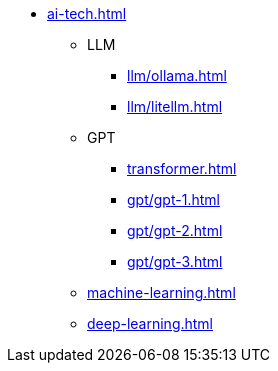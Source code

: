* xref:ai-tech.adoc[]
** LLM
*** xref:llm/ollama.adoc[]
*** xref:llm/litellm.adoc[]
** GPT
*** xref:transformer.adoc[]
*** xref:gpt/gpt-1.adoc[]
*** xref:gpt/gpt-2.adoc[]
*** xref:gpt/gpt-3.adoc[]
** xref:machine-learning.adoc[] 
** xref:deep-learning.adoc[]